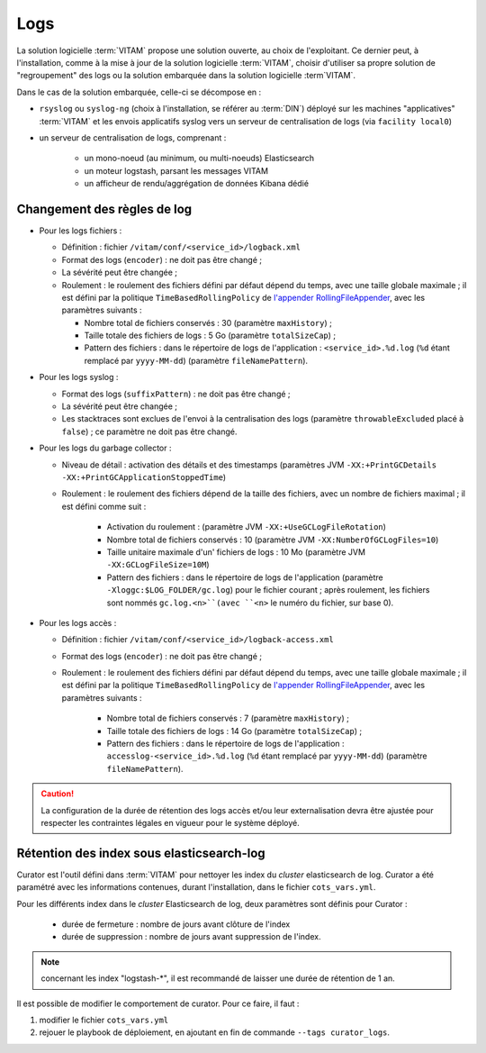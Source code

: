 Logs
####

La solution logicielle :term:`VITAM` propose une solution ouverte, au choix de l'exploitant. Ce dernier peut, à l'installation, comme à la mise à jour de la solution logicielle :term:`VITAM`, choisir d'utiliser sa propre solution de "regroupement" des logs ou la solution embarquée dans la solution logicielle :term`VITAM`.

Dans le cas de la solution embarquée, celle-ci se décompose en :

- ``rsyslog`` ou ``syslog-ng`` (choix à l'installation, se référer au :term:`DIN`) déployé sur les machines "applicatives" :term:`VITAM` et les envois applicatifs syslog vers un serveur de centralisation de logs (via ``facility local0``)
- un serveur de centralisation de logs, comprenant :

	* un mono-noeud (au minimum, ou multi-noeuds) Elasticsearch
	* un moteur logstash, parsant les messages VITAM
	* un afficheur de rendu/aggrégation de données Kibana dédié

.. seealso:: Les principes & implémentation du système de gestion de logs inclus dans VITAM sont décrits plus en détail dans le DAT.


Changement des règles de log
============================

* Pour les logs fichiers :

  - Définition : fichier ``/vitam/conf/<service_id>/logback.xml``
  - Format des logs (``encoder``) : ne doit pas être changé ;
  - La sévérité peut être changée ;
  - Roulement : le roulement des fichiers défini par défaut dépend du temps, avec une taille globale maximale ; il est défini par la politique ``TimeBasedRollingPolicy`` de `l'appender RollingFileAppender <http://logback.qos.ch/manual/appenders.html#RollingFileAppender>`_, avec les paramètres suivants :

    + Nombre total de fichiers conservés : 30 (paramètre ``maxHistory``) ;
    + Taille totale des fichiers de logs : 5 Go (paramètre ``totalSizeCap``) ;
    + Pattern des fichiers : dans le répertoire de logs de l'application : ``<service_id>.%d.log`` (``%d`` étant remplacé par ``yyyy-MM-dd``) (paramètre ``fileNamePattern``).

* Pour les logs syslog :

  - Format des logs (``suffixPattern``) : ne doit pas être changé ;
  - La sévérité peut être changée ;
  - Les stacktraces sont exclues de l'envoi à la centralisation des logs (paramètre ``throwableExcluded`` placé à ``false``) ; ce paramètre ne doit pas être changé.


* Pour les logs du garbage collector :

  - Niveau de détail : activation des détails et des timestamps (paramètres JVM ``-XX:+PrintGCDetails -XX:+PrintGCApplicationStoppedTime``)
  - Roulement : le roulement des fichiers dépend de la taille des fichiers, avec un nombre de fichiers maximal ; il est défini comme suit :

    	+ Activation du roulement : (paramètre JVM ``-XX:+UseGCLogFileRotation``)
        + Nombre total de fichiers conservés : 10 (paramètre JVM ``-XX:NumberOfGCLogFiles=10``)
        + Taille unitaire maximale d'un' fichiers de logs : 10 Mo (paramètre JVM ``-XX:GCLogFileSize=10M``)
        + Pattern des fichiers : dans le répertoire de logs de l'application (paramètre ``-Xloggc:$LOG_FOLDER/gc.log``) pour le fichier courant ; après roulement, les fichiers sont nommés  ``gc.log.<n>``(avec ``<n>`` le numéro du fichier, sur base 0).

* Pour les logs accès :

  - Définition : fichier ``/vitam/conf/<service_id>/logback-access.xml``
  - Format des logs (``encoder``) : ne doit pas être changé ;
  - Roulement : le roulement des fichiers défini par défaut dépend du temps, avec une taille globale maximale ; il est défini par la politique ``TimeBasedRollingPolicy`` de `l'appender RollingFileAppender <http://logback.qos.ch/manual/appenders.html#RollingFileAppender>`_, avec les paramètres suivants :

        + Nombre total de fichiers conservés : 7 (paramètre ``maxHistory``) ;
        + Taille totale des fichiers de logs : 14 Go (paramètre ``totalSizeCap``) ;
        + Pattern des fichiers : dans le répertoire de logs de l'application : ``accesslog-<service_id>.%d.log`` (``%d`` étant remplacé par ``yyyy-MM-dd``) (paramètre ``fileNamePattern``).

.. caution:: La configuration de la durée de rétention des logs accès et/ou leur externalisation devra être ajustée pour respecter les contraintes légales en vigueur pour le système déployé.


Rétention des index sous elasticsearch-log 
===========================================

Curator est l'outil défini dans :term:`VITAM` pour nettoyer les index du *cluster* elasticsearch de log.
Curator a été paramétré avec les informations contenues, durant l'installation, dans le fichier ``cots_vars.yml``.

Pour les différents index dans le *cluster*  Elasticsearch de log, deux paramètres sont définis pour Curator :

    - durée de fermeture : nombre de jours avant clôture de l'index
    - durée de suppression : nombre de jours avant suppression de l'index.

.. note:: concernant les index "logstash-\*", il est recommandé de laisser une durée de rétention de 1 an.

Il est possible de modifier le comportement de curator. Pour ce faire, il faut :

1. modifier le fichier ``cots_vars.yml``
2. rejouer le playbook de déploiement, en ajoutant en fin de commande ``--tags curator_logs``.
